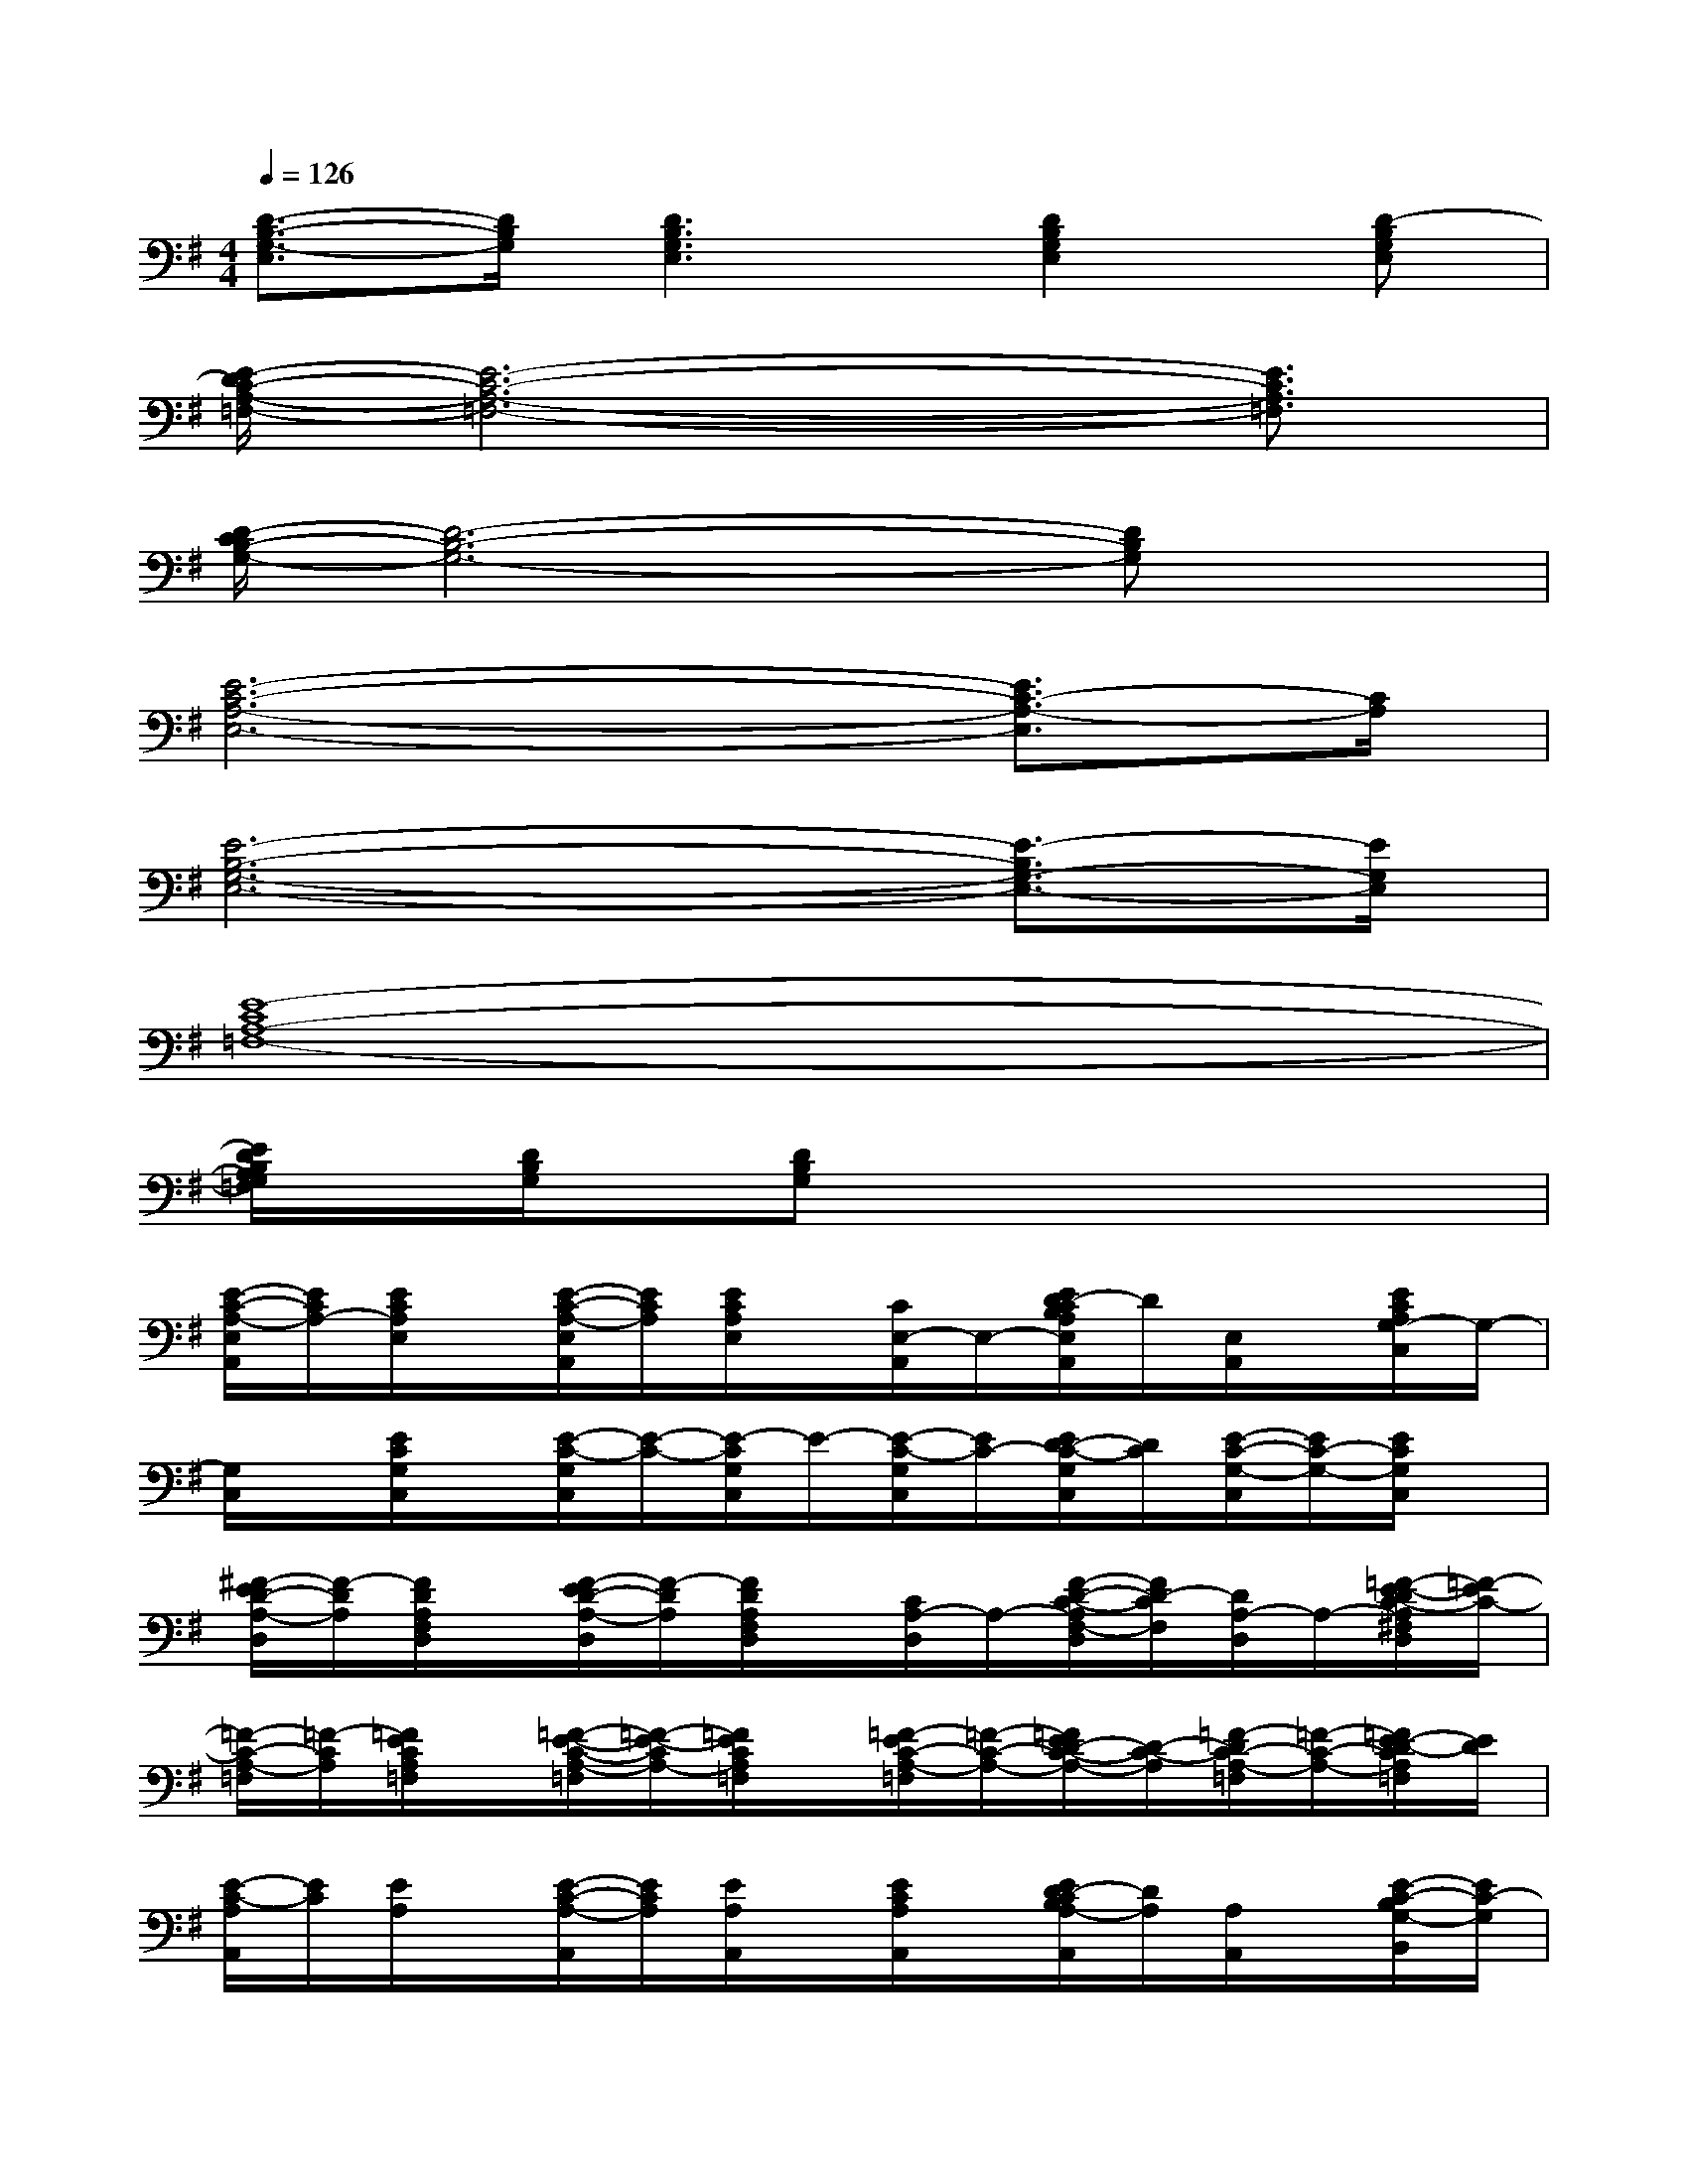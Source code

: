 X:1
T:
M:4/4
L:1/8
Q:1/4=126
K:G%1sharps
V:1
[D3/2-B,3/2-G,3/2-E,3/2][D/2B,/2G,/2][D3B,3G,3E,3][D2B,2G,2E,2][D-B,G,E,]|
[E/2-D/2C/2-A,/2-=F,/2-][E6-C6-A,6-=F,6-][E3/2C3/2A,3/2=F,3/2]|
[D/2-C/2B,/2-G,/2-][D6-B,6-G,6-][DB,G,]x/2|
[E6-C6-A,6-E,6-][E3/2C3/2-A,3/2-E,3/2][C/2A,/2]|
[E6-B,6-G,6-E,6-][E3/2-B,3/2G,3/2-E,3/2-][E/2G,/2E,/2]|
[E8-C8A,8-=F,8-]|
[E/2D/2B,/2A,/2G,/2=F,/2]x/2[D/2B,/2G,/2]x/2[DB,G,]x4x|
[E/2-C/2-A,/2-E,/2A,,/2][E/2C/2A,/2-][E/2C/2A,/2E,/2]x/2[E/2-C/2-A,/2-E,/2A,,/2][E/2C/2A,/2][E/2C/2A,/2E,/2]x/2[C/2E,/2-A,,/2]E,/2-[E/2D/2-C/2B,/2A,/2E,/2A,,/2]D/2[E,/2A,,/2]x/2[E/2C/2A,/2G,/2-C,/2]G,/2-|
[G,/2C,/2]x/2[E/2C/2G,/2C,/2]x/2[E/2-C/2-G,/2C,/2][E/2-C/2-][E/2-C/2G,/2C,/2]E/2-[E/2-C/2-G,/2C,/2][E/2C/2-][E/2D/2-C/2-G,/2C,/2][D/2C/2][E/2-C/2-G,/2-C,/2][E/2C/2-G,/2-][E/2C/2G,/2C,/2]x/2|
[^F/2-E/2D/2-A,/2-D,/2][F/2-D/2A,/2][F/2D/2A,/2F,/2D,/2]x/2[F/2-E/2D/2-A,/2-D,/2][F/2-D/2A,/2][F/2D/2A,/2F,/2D,/2]x/2[C/2A,/2-D,/2]A,/2-[F/2-D/2-C/2-A,/2F,/2-D,/2][F/2D/2-C/2F,/2][D/2A,/2-D,/2]A,/2-[=F/2-E/2-D/2C/2-A,/2^F,/2D,/2][=F/2-E/2C/2-]|
[=F/2-C/2-A,/2-=F,/2][=F/2-C/2A,/2][=F/2E/2C/2A,/2=F,/2]x/2[=F/2-E/2-C/2-A,/2-=F,/2][=F/2-E/2-C/2A,/2-][=F/2E/2C/2A,/2=F,/2]x/2[=F/2-E/2C/2-A,/2-=F,/2][=F/2-C/2-A,/2-][=F/2E/2D/2-C/2-A,/2-][D/2-C/2-A,/2][=F/2-D/2C/2-A,/2-=F,/2][=F/2-C/2-A,/2-][=F/2E/2-D/2-C/2A,/2=F,/2][E/2D/2]|
[E/2-C/2-A,/2A,,/2][E/2C/2][E/2A,/2]x/2[E/2-C/2-A,/2-A,,/2][E/2C/2A,/2][E/2A,/2A,,/2]x/2[E/2C/2A,/2A,,/2]x/2[E/2D/2-C/2B,/2A,/2-A,,/2][D/2A,/2][A,/2A,,/2]x/2[E/2-C/2-B,/2G,/2-B,,/2][E/2C/2-G,/2]|
[C/2C,/2]x/2[E/2C/2G,/2C,/2]x/2[E/2-C/2-G,/2-C,/2][E/2-C/2-G,/2][E/2C/2G,/2C,/2]x/2[E/2-C/2-G,/2-C,/2][E/2C/2-G,/2][E/2D/2-C/2-G,/2-C,/2][D/2-C/2-G,/2-][E/2-D/2C/2-G,/2C,/2][E/2C/2-][E/2-C/2G,/2C,/2]E/2|
[^F/2-D/2-A,/2-^G,/2D,/2][F/2-D/2A,/2-][F/2D/2A,/2F,/2D,/2]x/2[F/2-E/2D/2-C/2A,/2-F,/2D,/2][F/2-D/2A,/2-][F/2D/2A,/2F,/2D,/2]x/2[A,/2-F,/2D,/2]A,/2-[F/2-E/2D/2C/2A,/2F,/2D,/2]F/2[A,/2D,/2]x/2[E/2-D/2C/2-A,/2-F,/2=F,/2-][E/2-C/2-A,/2-=F,/2]|
[ECA,-][E/2C/2A,/2=F,/2]x/2[E/2-C/2-A,/2-=F,/2][E/2-C/2A,/2-][E/2C/2A,/2=F,/2]x/2[E/2-C/2-A,/2-=F,/2][E/2C/2-A,/2-][E/2-C/2-A,/2=F,/2-][E/2-C/2=F,/2][E-CA,-=F,][E/2D/2A,/2=F,/2]x/2|
[E/2-C/2-A,/2-C,/2A,,/2][E/2-C/2A,/2][E/2A,/2]x/2[E/2-C/2A,/2C,/2A,,/2]E/2[A,/2C,/2A,,/2]x/2[E/2C/2A,/2C,/2A,,/2]x/2[E/2D/2-C/2A,/2-C,/2-A,,/2][D/2A,/2-C,/2][A,/2A,,/2]x/2[E/2C/2A,/2=G,/2]x/2